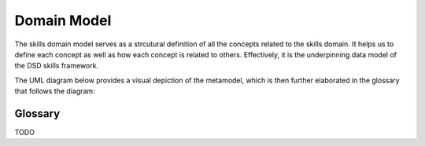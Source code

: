 .. _domain_model:

Domain Model
============

The skills domain model serves as a strcutural definition of all the concepts related to the skills domain. 
It helps us to define each concept as well as how each concept is related to others.
Effectively, it is the underpinning data model of the DSD skills framework.

The UML diagram below provides a visual depiction of the metamodel, which is then further elaborated in the glossary that follows the diagram:

.. image:: ../assets/DevSkillDojo_Domain_Model.png

Glossary
--------
TODO

